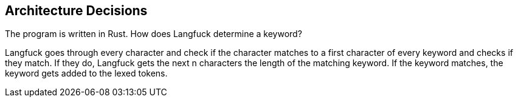 [[section-design-decisions]]
== Architecture Decisions
The program is written in Rust. How does Langfuck determine a keyword?

Langfuck goes through every character and check if the character matches to a first character of every keyword and checks if they match. If they do, Langfuck gets the next n characters the length of the matching keyword. If the keyword matches, the keyword gets added to the lexed tokens.




